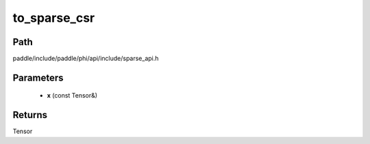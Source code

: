 .. _en_api_paddle_experimental_sparse_to_sparse_csr:

to_sparse_csr
-------------------------------

.. cpp:function:: Tensor to_sparse_csr ( const Tensor & x ) ;


Path
:::::::::::::::::::::
paddle/include/paddle/phi/api/include/sparse_api.h

Parameters
:::::::::::::::::::::
	- **x** (const Tensor&)

Returns
:::::::::::::::::::::
Tensor
